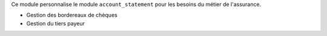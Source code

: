 Ce module personnalise le module ``account_statement`` pour les besoins du
métier de l'assurance.

- Gestion des bordereaux de chèques
- Gestion du tiers payeur
